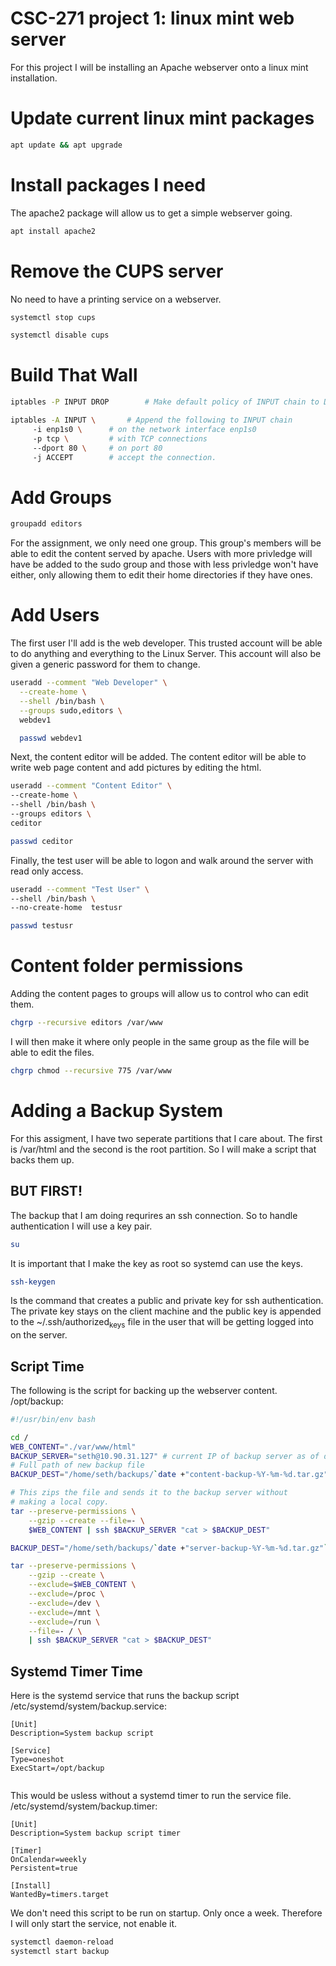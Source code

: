 * CSC-271 project 1: linux mint web server
For this project I will be installing an Apache webserver onto a linux mint installation.

* Update current linux mint packages
#+BEGIN_SRC bash
apt update && apt upgrade
#+END_SRC

* Install packages I need
The apache2 package will allow us to get a simple webserver going.
#+BEGIN_SRC bash
apt install apache2
#+END_SRC

* Remove the CUPS server
No need to have a printing service on a webserver.
#+BEGIN_SRC bash
systemctl stop cups

systemctl disable cups
#+END_SRC

* Build That Wall
#+BEGIN_SRC bash
  iptables -P INPUT DROP 		# Make default policy of INPUT chain to DROP

  iptables -A INPUT \ 		# Append the following to INPUT chain
	   -i enp1s0 \		# on the network interface enp1s0
	   -p tcp \ 		# with TCP connections
	   --dport 80 \		# on port 80
	   -j ACCEPT		# accept the connection.
#+END_SRC


* Add Groups
#+BEGIN_SRC bash
groupadd editors
#+END_SRC
For the assignment, we only need one group. This group's members will be able to edit the content served by apache. Users with more privledge will have be added to the sudo group and those with less privledge won't have either, only allowing them to edit their home directories if they have ones.

* Add Users
The first user I'll add is the web developer. This trusted account will be able to do anything and everything to the Linux Server. This account will also be given a generic password for them to change.
#+BEGIN_SRC bash
useradd --comment "Web Developer" \
  --create-home \
  --shell /bin/bash \
  --groups sudo,editors \
  webdev1

  passwd webdev1
#+END_SRC
Next, the content editor will be added. The content editor will be able to write web page content and add pictures by editing the html.

#+BEGIN_SRC bash
  useradd --comment "Content Editor" \
  --create-home \
  --shell /bin/bash \
  --groups editors \
  ceditor

  passwd ceditor
#+END_SRC

Finally, the test user will be able to logon and walk around the server with read only access.
#+BEGIN_SRC bash
  useradd --comment "Test User" \
  --shell /bin/bash \
  --no-create-home  testusr

  passwd testusr
#+END_SRC

* Content folder permissions
Adding the content pages to groups will allow us to control who can edit them.
#+BEGIN_SRC bash
  chgrp --recursive editors /var/www
#+END_SRC
I will then make it where only people in the same group as the file will be able to edit the files.
#+BEGIN_SRC bash
  chgrp chmod --recursive 775 /var/www
#+END_SRC



* Adding a Backup System
For this assigment, I have two seperate partitions that I care about. The first is /var/html and the second is the root partition. So I will make a script that backs them up.

** BUT FIRST!
The backup that I am doing requrires an ssh connection. So to handle authentication I will use a key pair.
#+BEGIN_SRC bash
  su
#+END_SRC
It is important that I make the key as root so systemd can use the keys.
#+BEGIN_SRC bash
  ssh-keygen
#+END_SRC
Is the command that creates a public and private key for ssh authentication. The private key stays on the client machine and the public key is appended to the ~/.ssh/authorized_keys file in the user that will be getting logged into on the server.

** Script Time
The following is the script for backing up the webserver content.
/opt/backup:
#+BEGIN_SRC bash
#!/usr/bin/env bash

cd /
WEB_CONTENT="./var/www/html"
BACKUP_SERVER="seth@10.90.31.127" # current IP of backup server as of demo
# Full path of new backup file
BACKUP_DEST="/home/seth/backups/`date +"content-backup-%Y-%m-%d.tar.gz"`"

# This zips the file and sends it to the backup server without
# making a local copy.
tar --preserve-permissions \
    --gzip --create --file=- \
    $WEB_CONTENT | ssh $BACKUP_SERVER "cat > $BACKUP_DEST"

BACKUP_DEST="/home/seth/backups/`date +"server-backup-%Y-%m-%d.tar.gz"`"

tar --preserve-permissions \
    --gzip --create \
    --exclude=$WEB_CONTENT \
    --exclude=/proc \
    --exclude=/dev \
    --exclude=/mnt \
    --exclude=/run \
    --file=- / \
    | ssh $BACKUP_SERVER "cat > $BACKUP_DEST"

#+END_SRC

** Systemd Timer Time

Here is the systemd service that runs the backup script
/etc/systemd/system/backup.service:
#+BEGIN_SRC
[Unit]
Description=System backup script

[Service]
Type=oneshot
ExecStart=/opt/backup

#+END_SRC

This would be usless without a systemd timer to run the service file.
/etc/systemd/system/backup.timer:
#+BEGIN_SRC
[Unit]
Description=System backup script timer

[Timer]
OnCalendar=weekly
Persistent=true

[Install]
WantedBy=timers.target
#+END_SRC
We don't need this script to be run on startup. Only once a week. Therefore I will only start the service, not enable it.

#+BEGIN_SRC bash
systemctl daemon-reload
systemctl start backup
#+END_SRC
